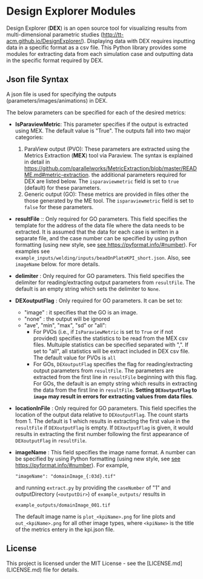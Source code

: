 # To convert to md use this command (org export doesn't work with nested lists:)
# pandoc --from org --to markdown_github  README_json0.org  -s -o README_json0.md
#+OPTIONS: toc:nil
#+OPTIONS: ^:nil

* Design Explorer Modules
Design Explorer (*DEX*)  is an open source tool 
for visualizing results from multi-dimensional parametric studies (http://tt-acm.github.io/DesignExplorer/).
Displaying data with DEX requires inputting data in a specific format as a csv
file. This Python library provides some modules for extracting data from each simulation case
and outputting data in the specific format required by DEX.


** Json file Syntax
   A json file is used for specifying the outputs (parameters/images/animations)
   in DEX. 

   The below parameters can be specified for each of the desired metrics:
   - *IsParaviewMetric*: This parameter specifies if the output is extracted 
		using MEX. The default value is "True". The outputs fall into two major categories:
	 1. ParaView output (PVO): These parameters are 
		extracted using the Metrics Extraction (*MEX*) tool via Paraview. The syntax is explained in detail in
		https://github.com/parallelworks/MetricExtraction/blob/master/README.md#metric-extraction.
		the additional parameters required for DEX are listed below. The =isparaviewmetric=
		field is set to =true= (default) for these parameters.
	 2. Generic output (GO): These metrics are provided in files other the those generated 
		by the ME tool.  The =isparaviewmetric= field is set to =false= for these parameters.
   - *resultFile* :: Only required for GO parameters. This field specifies the template for the 
		address of the data file where the data needs to be extracted. It is assumed that 
		the data for each case is written in a separate file, and 
		the case number can be specified by using python formatting (using new style, 
		see [[https://pyformat.info/#number][see https://pyformat.info/#number]]). For examples see 
		=example_inputs/welding/inputs/beadOnPlateKPI_short.json=. Also, see =imageName= below.
		for more details.
   - *delimiter* : Only required for GO parameters. This field specifies the 
		delimiter for reading/extracting output parameters from =resultFile=. 
		The default is an empty string which sets the delimiter to =None=.
   - *DEXoutputFlag* : Only required for GO parameters. It can be set to:
	 + "image" : it specifies that the GO is an image.
	 + "none" : the output will be ignored
	 + "ave", "min", "max", "sd" or "all":
	   - For PVOs (i.e., if =IsParaviewMetric= is set to =True= or if not provided)
		 specifies the statistics to be read from the MEX csv files. Multuiple statistics can be specified
		 separated with ",". If set to "all", all statistics will be extract included in DEX csv file. The 
		 default value for PVOs is =all=
	   - For GOs, =DEXoutputFlag= specifies the flag for reading/extracting output parameters from =resultFile=.
		 The parameters are extracted from the first line in =resultFile= beginning with this 
		 flag. For GOs, the default is an empty string which results in extracting the data from the 
		 first line in =resultFile=. 
		 *Setting =DEXoutputFlag= to =image= may result in errors for extracting values from data files*.
   - *locationInFile* : Only required for GO parameters. This field specifies the
		location of the output data relative to =DEXoutputFlag=. The count starts from 1.
		The default is 1 which results in extracting the first value in the =resultFile=
		if =DEXoutputFlag= is empty. If =DEXoutputFlag= is given, it would results in 
		extracting the first number following the first appearance of =DEXoutputFlag= in =resultFile=.
   - *imageName* : This field specifies the image name format.
	 A number can be specified by using Python formatting (using new style, see [[https://pyformat.info/#number][see https://pyformat.info/#number]]). For example,
     #+BEGIN_EXAMPLE
     "imageName": "domainImage_{:03d}.tif"
     #+END_EXAMPLE
     and running =extract.py= by providing the =caseNumber= of "1" and outputDirectory (=<outputDir>=) of
     =example_outputs/=
     results in
     #+BEGIN_EXAMPLE
     example_outputs/domainImage_001.tif
     #+END_EXAMPLE
     The default image name is =plot_<kpiName>.png= for line plots and =out_<kpiName>.png= for all other image types,
     where =<kpiName>= is the title of the metrics entery in the kpi.json file.



	 
	
** License
   This project is licensed under the MIT License - see the [LICENSE.md](LICENSE.md) file for details.
